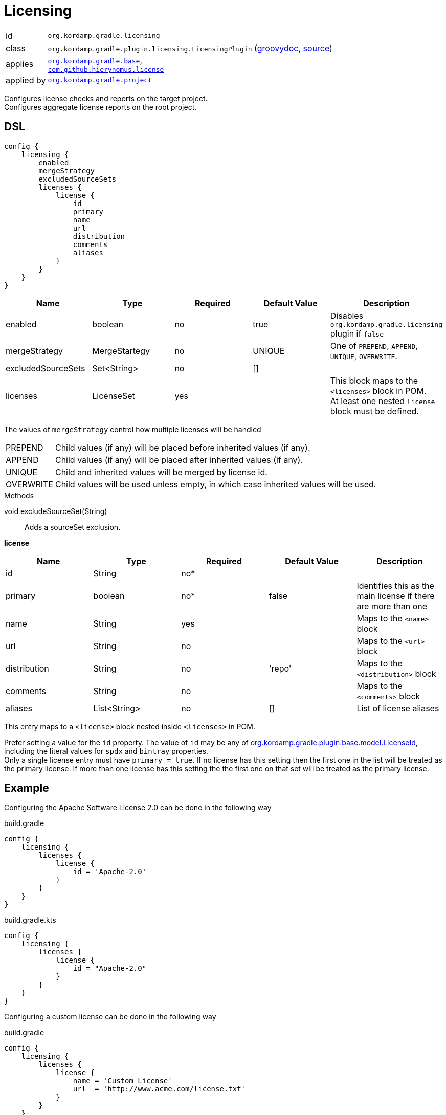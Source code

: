 
[[_org_kordamp_gradle_licensing]]
= Licensing

[horizontal]
id:: `org.kordamp.gradle.licensing`
class:: `org.kordamp.gradle.plugin.licensing.LicensingPlugin`
    (link:api/org/kordamp/gradle/plugin/licensing/LicensingPlugin.html[groovydoc],
     link:api-html/org/kordamp/gradle/plugin/licensing/LicensingPlugin.html[source])
applies:: `<<_org_kordamp_gradle_base,org.kordamp.gradle.base>>`, +
`link:https://github.com/hierynomus/license-gradle-plugin[com.github.hierynomus.license]`
applied by:: `<<_org_kordamp_gradle_project,org.kordamp.gradle.project>>`

Configures license checks and reports on the target project. +
Configures aggregate license reports on the root project.

[[_org_kordamp_gradle_licensing_dsl]]
== DSL

[source,groovy]
----
config {
    licensing {
        enabled
        mergeStrategy
        excludedSourceSets
        licenses {
            license {
                id
                primary
                name
                url
                distribution
                comments
                aliases
            }
        }
    }
}
----

[options="header", cols="5*"]
|===
| Name               | Type          | Required | Default Value | Description
| enabled            | boolean       | no       | true          | Disables `org.kordamp.gradle.licensing` plugin if `false`
| mergeStrategy      | MergeStartegy | no       | UNIQUE        | One of `PREPEND`, `APPEND`, `UNIQUE`, `OVERWRITE`.
| excludedSourceSets | Set<String>   | no       | []            |
| licenses           | LicenseSet    | yes      |               | This block maps to the `<licenses>` block in POM. +
                                                                At least one nested `license` block must be defined.
|===

The values of `mergeStrategy` control how multiple licenses will be handled

[horizontal]
PREPEND:: Child values (if any) will be placed before inherited values (if any).
APPEND:: Child values (if any) will be placed after inherited values (if any).
UNIQUE:: Child and inherited values will be merged by license id.
OVERWRITE:: Child values will be used unless empty, in which case inherited values will be used.

.Methods

void excludeSourceSet(String):: Adds a sourceSet exclusion.

[[_licensing_licenses_license]]
*license*

[options="header", cols="5*"]
|===
| Name         | Type         | Required | Default Value | Description
| id           | String       | no*      |               |
| primary      | boolean      | no*      | false         | Identifies this as the main license if there are more than one
| name         | String       | yes      |               | Maps to the `<name>` block
| url          | String       | no       |               | Maps to the `<url>` block
| distribution | String       | no       | 'repo'        | Maps to the `<distribution>` block
| comments     | String       | no       |               | Maps to the `<comments>` block
| aliases      | List<String> | no       | []            | List of license aliases
|===

This entry maps to a `<license>` block nested inside `<licenses>` in POM.

Prefer setting a value for the `id` property. The value of `id` may be any of
link:api-html/org/kordamp/gradle/plugin/base/model/LicenseId.html[org.kordamp.gradle.plugin.base.model.LicenseId], including
the literal values for `spdx` and `bintray` properties. +
Only a single license entry must have `primary = true`. If no license has this setting then the first one in the
list will be treated as the primary license. If more than one license has this setting the the first one on that set will
be treated as the primary license.

[[_org_kordamp_gradle_license_example]]
== Example

Configuring the Apache Software License 2.0 can be done in the following way

[source,groovy,indent=0,subs="verbatim,attributes",role="primary"]
.build.gradle
----
config {
    licensing {
        licenses {
            license {
                id = 'Apache-2.0'
            }
        }
    }
}
----

[source,kotlin,indent=0,subs="verbatim,attributes",role="secondary"]
.build.gradle.kts
----
config {
    licensing {
        licenses {
            license {
                id = "Apache-2.0"
            }
        }
    }
}
----

Configuring a custom license can be done in the following way

[source,groovy,indent=0,subs="verbatim,attributes",role="primary"]
.build.gradle
----
config {
    licensing {
        licenses {
            license {
                name = 'Custom License'
                url  = 'http://www.acme.com/license.txt'
            }
        }
    }
}
----

[source,kotlin,indent=0,subs="verbatim,attributes",role="secondary"]
.build.gradle.kts
----
config {
    licensing {
        licenses {
            license {
                name = "Custom License"
                url  = "http://www.acme.com/license.txt"
            }
        }
    }
}
----

[[_org_kordamp_gradle_licensing_extensions]]
== Extensions

[[_extension_license]]
=== LicenseExtension

This extension is added by the `com.github.hierynomus.license` plugin, enhanced with the following data

[horizontal]
header:: project.rootProject.file('gradle/LICENSE_HEADER')
strictCheck::true
mapping.java:: 'SLASHSTAR_STYLE'
mapping.groovy:: 'SLASHSTAR_STYLE'
mapping.kt:: 'SLASHSTAR_STYLE'
mapping.scala:: 'SLASHSTAR_STYLE'

The following extra properties become available to license templates

[horizontal]
project:: project.name
projectName:: config.info.name
copyrightYear:: config.info.copyrightYear
author:: config.info.resolveAuthors().join(', ')
license:: primaryLicense.id?.spdx()

The following exclusions patterns are added by default: 'pass:[**/*].png', 'META-INF/services/*'.

[[_extension_download_licenses]]
=== DownloadLicensesExtension

This extension is added by the `com.github.hierynomus.license` plugin, enhanced with the following license
aliases:

The Apache Software License, Version 2.0:: The Apache Software License, Version 2.0, The Apache Software License, version 2.0,
Apache Software License - Version 2.0, Apache Software License - version 2.0, the Apache License, ASL Version 2.0,
The Apache License, Version 2.0, The Apache License Version 2.0, Apache License, Version 2.0, Apache License, version 2.0,
Apache License Version 2.0, Apache License version 2.0, The Apache License 2.0, Apache 2.0 License, Apache License 2.0,
Apache 2.0, Apache-2.0, Apache 2
Eclipse Public License v1.0:: Eclipse Public License - Version 1.0, Eclipse Public License v1.0, Eclipse Public License 1.0,
Eclipse Public License, EPL v1.0, EPL 1.0, EPL-1.0
Eclipse Public License v2.0:: Eclipse Public License v2.0, Eclipse Public License 2.0, EPL v2.0, EPL 2.0, EPL-2.0
GNU Lesser General Public License v2.1 or later:: GNU Library General Public License v2.1 or later,
GNU Lesser General Public License v2.1 or later, GNU Lesser General Public License, Version 2.1, LGPL 2.1, LGPL-2.1
MIT License:: The MIT License, The MIT license, MIT License, MIT license, MIT
BSD 2-Clause FreeBSD License:: BSD 2-Clause FreeBSD License, The BSD License, The BSD license
BSD 3-Clause "New" or "Revised" License:: BSD 3-Clause "New" or "Revised" License, 3-Clause BSD License, 3-Clause BSD license,
Revised BSD License, Revised BSD license, BSD Revised License, BSD Revised license, New BSD License, New BSD license,
BSD New License, BSD New license, BSD 3-Clause, BSD 3-clause

[[_org_kordamp_gradle_licensing_tasks]]
== Tasks

[[_task_aggregate_license_report]]
=== AggregateLicenseReport

Generates an aggregate license report. +
This task is added to the root project.

[horizontal]
Name:: aggregateLicenseReport
Type:: `org.kordamp.gradle.plugin.licensing.AggregateLicenseReportTask`

.Properties
[horizontal]
outputDir:: `${rootProject.reporting.baseDir.path}/license`

[[task_license_format_gradle]]
=== LicenseFormatGradle

Formats all Gradle build files (Groovy/Kotlin).

[horizontal]
Name:: licenseFormatGradle
Type:: `com.hierynomus.gradle.license.tasks.LicenseCheck`

[[task_license_gradle]]
=== LicenseGradle

Checks the license header of all Gradle build files (Groovy/Kotlin).

[horizontal]
Name:: licenseFormatGradle
Type:: `com.hierynomus.gradle.license.tasks.LicenseFormat`

[[task_license_format_maven]]
=== LicenseFormatMaven

Formats all Maven build files (`pom.xml`).

[horizontal]
Name:: licenseFormatMaven
Type:: `com.hierynomus.gradle.license.tasks.LicenseCheck`

[[task_license_maven]]
=== LicenseMaven

Checks the license header of all Maven build files (`pom.xml`).

[horizontal]
Name:: licenseFormatMaven
Type:: `com.hierynomus.gradle.license.tasks.LicenseFormat`



